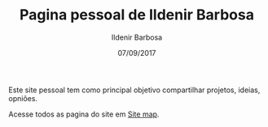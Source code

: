 #+TITLE: Pagina pessoal de Ildenir Barbosa
#+DATE: 07/09/2017
#+AUTHOR: Ildenir Barbosa
#+EMAIL: ildenir+github@googlemail.com
#+LANGUAGE: pt_BR
#+OPTIONS: ':nil *:t -:t ::t <:t H:3 \n:nil ^:t arch:headline
#+OPTIONS: title:nil toc:nil num:nil  html-postamble:nil
#+KEYWORDS:

Este site pessoal tem como principal objetivo compartilhar projetos,
ideias, opniões.

Acesse todos as pagina do site em [[file:site-map.org][Site map]].

